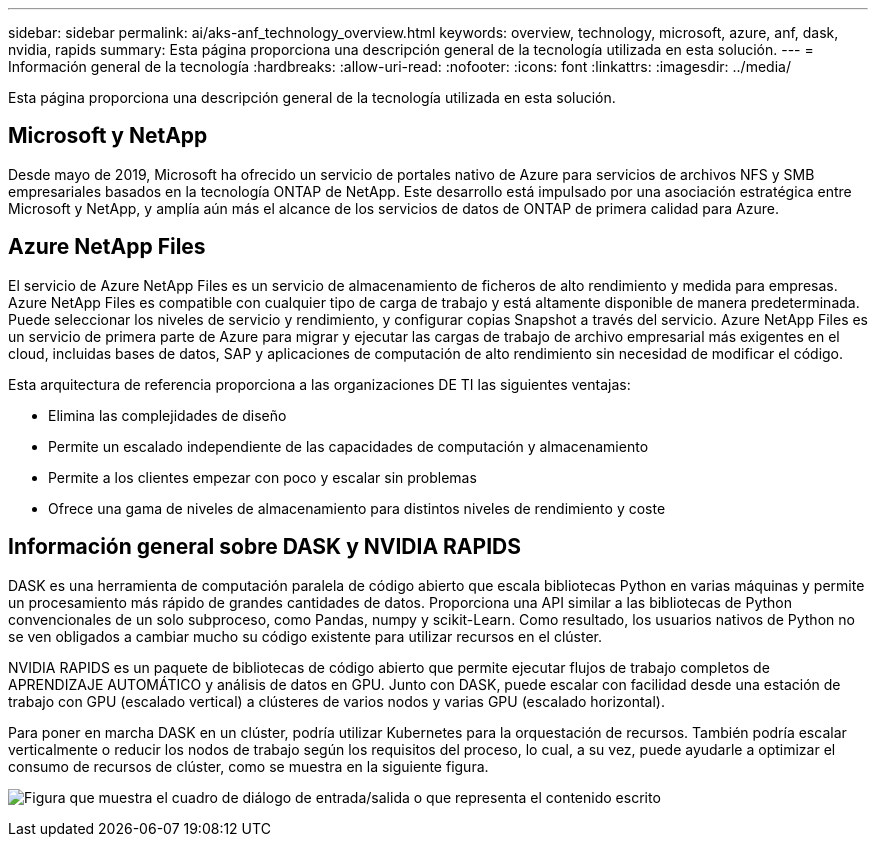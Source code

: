 ---
sidebar: sidebar 
permalink: ai/aks-anf_technology_overview.html 
keywords: overview, technology, microsoft, azure, anf, dask, nvidia, rapids 
summary: Esta página proporciona una descripción general de la tecnología utilizada en esta solución. 
---
= Información general de la tecnología
:hardbreaks:
:allow-uri-read: 
:nofooter: 
:icons: font
:linkattrs: 
:imagesdir: ../media/


[role="lead"]
Esta página proporciona una descripción general de la tecnología utilizada en esta solución.



== Microsoft y NetApp

Desde mayo de 2019, Microsoft ha ofrecido un servicio de portales nativo de Azure para servicios de archivos NFS y SMB empresariales basados en la tecnología ONTAP de NetApp. Este desarrollo está impulsado por una asociación estratégica entre Microsoft y NetApp, y amplía aún más el alcance de los servicios de datos de ONTAP de primera calidad para Azure.



== Azure NetApp Files

El servicio de Azure NetApp Files es un servicio de almacenamiento de ficheros de alto rendimiento y medida para empresas. Azure NetApp Files es compatible con cualquier tipo de carga de trabajo y está altamente disponible de manera predeterminada. Puede seleccionar los niveles de servicio y rendimiento, y configurar copias Snapshot a través del servicio. Azure NetApp Files es un servicio de primera parte de Azure para migrar y ejecutar las cargas de trabajo de archivo empresarial más exigentes en el cloud, incluidas bases de datos, SAP y aplicaciones de computación de alto rendimiento sin necesidad de modificar el código.

Esta arquitectura de referencia proporciona a las organizaciones DE TI las siguientes ventajas:

* Elimina las complejidades de diseño
* Permite un escalado independiente de las capacidades de computación y almacenamiento
* Permite a los clientes empezar con poco y escalar sin problemas
* Ofrece una gama de niveles de almacenamiento para distintos niveles de rendimiento y coste




== Información general sobre DASK y NVIDIA RAPIDS

DASK es una herramienta de computación paralela de código abierto que escala bibliotecas Python en varias máquinas y permite un procesamiento más rápido de grandes cantidades de datos. Proporciona una API similar a las bibliotecas de Python convencionales de un solo subproceso, como Pandas, numpy y scikit-Learn. Como resultado, los usuarios nativos de Python no se ven obligados a cambiar mucho su código existente para utilizar recursos en el clúster.

NVIDIA RAPIDS es un paquete de bibliotecas de código abierto que permite ejecutar flujos de trabajo completos de APRENDIZAJE AUTOMÁTICO y análisis de datos en GPU. Junto con DASK, puede escalar con facilidad desde una estación de trabajo con GPU (escalado vertical) a clústeres de varios nodos y varias GPU (escalado horizontal).

Para poner en marcha DASK en un clúster, podría utilizar Kubernetes para la orquestación de recursos. También podría escalar verticalmente o reducir los nodos de trabajo según los requisitos del proceso, lo cual, a su vez, puede ayudarle a optimizar el consumo de recursos de clúster, como se muestra en la siguiente figura.

image:aks-anf_image2.png["Figura que muestra el cuadro de diálogo de entrada/salida o que representa el contenido escrito"]
